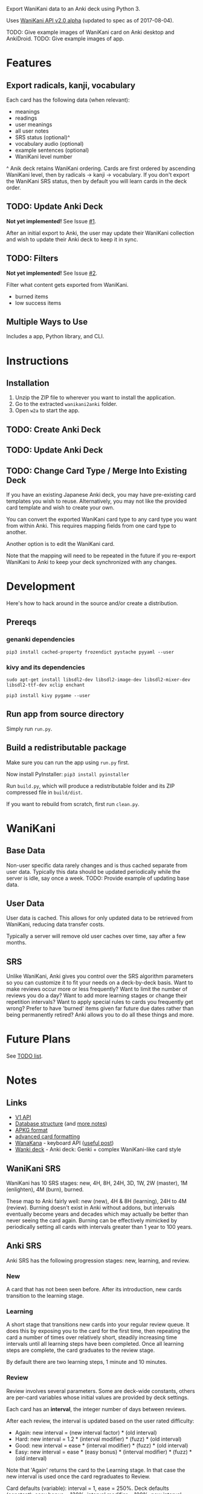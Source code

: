 Export WaniKani data to an Anki deck using Python 3.

Uses [[https://community.wanikani.com/t/API-V2-Alpha-Documentation/18987][WaniKani API v2.0 alpha]] (updated to spec as of 2017-08-04).

TODO: Give example images of WaniKani card on Anki desktop and AnkiDroid.
TODO: Give example images of app.
* Features
** Export radicals, kanji, vocabulary
Each card has the following data (when relevant):
- meanings
- readings
- user meanings
- all user notes
- SRS status (optional)^
- vocabulary audio (optional)
- example sentences (optional)
- WaniKani level number

^ Anik deck retains WaniKani ordering. Cards are first ordered by
ascending WaniKani level, then by radicals -> kanji -> vocabulary. If
you don't export the WaniKani SRS status, then by default you will
learn cards in the deck order.
** TODO: Update Anki Deck
*Not yet implemented!* See Issue [[https://github.com/holocronweaver/wanikani2anki/issues/1][#1]].

After an initial export to Anki, the user may update their WaniKani
collection and wish to update their Anki deck to keep it in sync.
** TODO: Filters
*Not yet implemented!* See Issue [[https://github.com/holocronweaver/wanikani2anki/issues/2][#2]].

Filter what content gets exported from WaniKani.
- burned items
- low success items
** Multiple Ways to Use
Includes a app, Python library, and CLI.
* Instructions
** Installation
1. Unzip the ZIP file to wherever you want to install the application.
2. Go to the extracted =wanikani2anki= folder.
3. Open =w2a= to start the app.
** TODO: Create Anki Deck
** TODO: Update Anki Deck
** TODO: Change Card Type / Merge Into Existing Deck
If you have an existing Japanese Anki deck, you may have pre-existing
card templates you wish to reuse. Alternatively, you may not like the
provided card template and wish to create your own.

You can convert the exported WaniKani card type to any card type you
want from within Anki. This requires mapping fields from one card type
to another.

Another option is to edit the WaniKani card.

Note that the mapping will need to be repeated in the future if you
re-export WaniKani to Anki to keep your deck synchronized with any
changes.
* Development
Here's how to hack around in the source and/or create a distribution.
** Prereqs
*** genanki dependencies
~pip3 install cached-property frozendict pystache pyyaml --user~
*** kivy and its dependencies
~sudo apt-get install libsdl2-dev libsdl2-image-dev libsdl2-mixer-dev libsdl2-ttf-dev xclip enchant~

~pip3 install kivy pygame --user~
** Run app from source directory
Simply run ~run.py~.
** Build a redistributable package
Make sure you can run the app using ~run.py~ first.

Now install PyInstaller: ~pip3 install pyinstaller~

Run ~build.py~, which will produce a redistributable folder and its
ZIP compressed file in =build/dist=.

If you want to rebuild from scratch, first run ~clean.py~.
* WaniKani
** Base Data
Non-user specific data rarely changes and is thus cached separate from
user data. Typically this data should be updated periodically while
the server is idle, say once a week.
TODO: Provide example of updating base data.
** User Data
User data is cached. This allows for only updated data to be retrieved
from WaniKani, reducing data transfer costs.

Typically a server will remove old user caches over time, say after a
few months.
** SRS
Unlike WaniKani, Anki gives you control over the SRS algorithm
parameters so you can customize it to fit your needs on a deck-by-deck
basis. Want to make reviews occur more or less frequently? Want to
limit the number of reviews you do a day? Want to add more learning
stages or change their repetition intervals? Want to apply special
rules to cards you frequently get wrong? Prefer to have 'burned' items
given far future due dates rather than being permanently retired? Anki
allows you to do all these things and more.
* Future Plans
See [[https://github.com/holocronweaver/wanikani2anki/blob/master/TODO.org][TODO list]].
* Notes
** Links
- [[https://www.wanikani.com/api][V1 API]]
- [[https://github.com/ankidroid/Anki-Android/wiki/Database-Structure][Database structure]] (and [[https://godoc.org/github.com/flimzy/anki][more notes]])
- [[http://decks.wikia.com/wiki/Anki_APKG_format_documentation][APKG format]]
- [[https://github.com/ankidroid/Anki-Android/wiki/Advanced-formatting][advanced card formatting]]
- [[http://wanakana.com/docs/global.html][WanaKana]] - keyboard API ([[https://community.wanikani.com/t/Need-help-with-JavaScript-in-Anki/16514][useful post]])
- [[https://www.reddit.com/r/LearnJapanese/comments/41wxll/complete_genki_deck_for_anki_with_internal_ime/][Wanki deck]] - Anki deck: Genki + complex WaniKani-like card style
** WaniKani SRS
WaniKani has 10 SRS stages: new, 4H, 8H, 24H, 3D, 1W, 2W
(master), 1M (enlighten), 4M (burn), burned.

These map to Anki fairly well: new (new), 4H & 8H (learning), 24H to
4M (review). Burning doesn't exist in Anki without addons, but
intervals eventually become years and decades which may actually be
better than never seeing the card again. Burning can be effectively
mimicked by periodically setting all cards with intervals greater than
1 year to 100 years.
** Anki SRS
Anki SRS has the following progression stages: new, learning, and review.
*** New
A card that has not been seen before. After its introduction, new
cards transition to the learning stage.
*** Learning
A short stage that transitions new cards into your regular review
queue. It does this by exposing you to the card for the first time,
then repeating the card a number of times over relatively short,
steadily increasing time intervals until all learning steps have been
completed. Once all learning steps are complete, the card graduates to
the review stage.

By default there are two learning steps, 1 minute and 10 minutes.
*** Review
Review involves several parameters. Some are deck-wide constants,
others are per-card variables whose initial values are provided by
deck settings.

Each card has an *interval*, the integer number of days between reviews.

After each review, the interval is updated based on the user rated difficulty:

- Again: new interval = (new interval factor) * (old interval)
- Hard: new interval = 1.2 * (interval modifier) * (fuzz) * (old interval)
- Good: new interval = ease * (interval modifier) * (fuzz) * (old interval)
- Easy: new interval = ease * (easy bonus) * (interval modifier) * (fuzz) * (old interval)

Note that 'Again' returns the card to the Learning stage. In that case
the new interval is used once the card regraduates to Review.

Card defaults (variable): interval = 1, ease = 250%.
Deck defaults (constant): easy bonus = 130%, interval modifier = 100%, new interval factor = 0%, max interval = 100 years
These defaults can be user modified. The minimum interval is always 1.

A card's *ease* may change depending on how a user rates a question:
- Again: Ease is descreased by 20 percentage points.
- Hard: Ease is decreasing by 15 percentage points, current interval
  multiplied by 1.2 instead of ease.
- Good: Ease is unchanged.
- Easy: Ease is increaded by 15 percentage points.
Ease can never be lower than 130%.

*Easy bonus* is only applied if user rates a question as 'Easy'.

*Interval modifier* is purely for user customization and does nothing
by default. It is not applied for 'Again'. Anki doc suggests using
this SuperMemo formula to calculate a desired modifier:

interval modifier = log(desired retention%) / log(current retention%)
                  = log(desired retention% - current retention%)

*Fuzz* is a random modifier, presumably close to 1.0, which Anki
applies to cards to prevent cards reviewed together and given the same
rating from all appearing together in the next review. It cannot be
user controlled.

Anki has more SRS algorithms than those described here, such as
special handling of overdue and leech cards, but the above applies to
common 'regular' reviews. For more detail, see the official [[https://apps.ankiweb.net/docs/manual.html#what-spaced-repetition-algorithm-does-anki-use][Anki SRS
algorithm documentation]].
* Alternatives
| Project                      | WaniKani API version | Interface        | Language | Description                                                                                                                                     |
|------------------------------+----------------------+------------------+----------+-------------------------------------------------------------------------------------------------------------------------------------------------|
| wanikani2anki (this project) |                    2 | scripts, library | Python   | Simple interfaces, lots of customization options. Library makes it easy to create highly customized decks.                                      |
| [[https://github.com/dennmart/wanikani-to-anki][wanikani-to-anki]] ([[www.wanikanitoanki.com][website]])   |                    1 | website          | Ruby     | Easy to use. Creates raw CSV file for Anki, not a deck. User must make and style cards themselves (considerable work!). Limited export options. |
| [[https://github.com/nigelkerr/wanikani2anki][wanikani2anki]]                |                    1 | Anki addon       | Python   | Same name, but very different! Anki addon, uses Anki's built-in Python interface.                                                               |
| [[https://github.com/dendriticspine/WaniAnki-Python][WaniKani-Python]]              |                    1 | scripts          | Python   | Includes Kanji stroke order. Script interface split between mobile and desktop. Simple, but not very flexible.                                  |
* Legal Notices
The library, command-line interface and GUI application software are
licensed under the Mozilla Public License 2.0 (MPL-2.0).

Card source code in the `cards` subfolder are licensed under the MIT
License.

/What is the MPL and how does it differ from the GPL?/ The MPL allows
you to include this software in a project with any licensing scheme
you wish. The main requirement is that you publicly share any changes
you make to MPL-licensed files and leave their license intact. This is
in contrast to the GPL which requires your whole project to have a
GPL-compatible license.

The [[http://wanakana.com/][WanaKana script]] is licensed from the WaniKani Community Github
under the MIT license.

The [[https://www.google.com/get/noto/help/cjk/][Noto CJK]] font is licensed from Google under the [[http://scripts.sil.org/cms/scripts/page.php?site_id=nrsi&id=OFL][SIL Open Font
License, Version 1.1]]. Its minified form is from [[https://github.com/hirofumii/Noto-Sans-CJK-JP.min][this repository]].

The author is in no way associated with the maintainers of Tofugu or
WaniKani. Just a happy user who wants offline access, greater
customizability, and more control over their data.

DO NOT PUBLICLY POST WANIKANI DECKS ON THE INTERNET. You do not have
copyright ownership of any content on WaniKani you did not personally
create (i.e., you only own your notes).

This software is meant to aid your studies. If you find WaniKani
useful, support it by buying a subscription!
